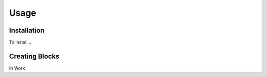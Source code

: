 Usage
=====

.. _installation:

Installation
------------

To install...

Creating Blocks
----------------

In Work

